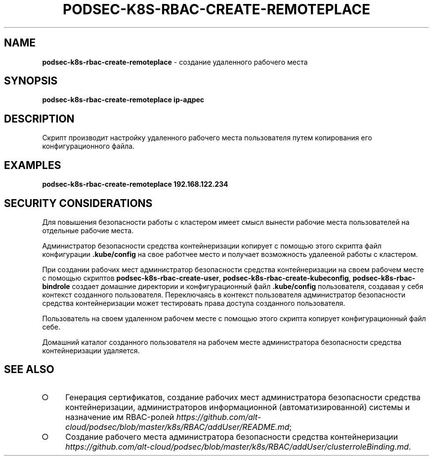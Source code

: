 .\" generated with Ronn/v0.7.3
.\" http://github.com/rtomayko/ronn/tree/0.7.3
.
.TH "PODSEC\-K8S\-RBAC\-CREATE\-REMOTEPLACE" "1" "March 2023" "" ""
.
.SH "NAME"
\fBpodsec\-k8s\-rbac\-create\-remoteplace\fR \- создание удаленного рабочего места
.
.SH "SYNOPSIS"
\fBpodsec\-k8s\-rbac\-create\-remoteplace ip\-адрес\fR
.
.SH "DESCRIPTION"
Скрипт производит настройку удаленного рабочего места пользователя путем копирования его конфигурационного файла\.
.
.SH "EXAMPLES"
\fBpodsec\-k8s\-rbac\-create\-remoteplace 192\.168\.122\.234\fR
.
.SH "SECURITY CONSIDERATIONS"
Для повышения безопасности работы с кластером имеет смысл вынести рабочие места пользователей на отдельные рабочие места\.
.
.P
Администратор безопасности средства контейнеризации копирует с помощью этого скрипта файл конфигурации \fB\.kube/config\fR на свое работчее место и получает возможность удалееной работы с кластером\.
.
.P
При создании рабочих мест администратор безопасности средства контейнеризации на своем рабочем месте с помощью скриптов \fBpodsec\-k8s\-rbac\-create\-user\fR, \fBpodsec\-k8s\-rbac\-create\-kubeconfig\fR, \fBpodsec\-k8s\-rbac\-bindrole\fR создает домашние директории и конфигурационный файл \fB\.kube/config\fR пользователя, создавая у себя контекст созданного пользователя\. Переключаясь в контекст пользователя администратор безопасности средства контейнеризации может тестировать права доступа созданного пользователя\.
.
.P
Пользователь на своем удаленном рабочем месте с помощью этого скрипта копирует конфигурационный файл себе\.
.
.P
Домашний каталог созданного пользователя на рабочем месте администратора безопасности средства контейнеризации удаляется\.
.
.SH "SEE ALSO"
.
.IP "\[ci]" 4
Генерация сертификатов, создание рабочих мест администратора безопасности средства контейнеризации, администраторов информационной (автоматизированной) системы и назначение им RBAC\-ролей \fIhttps://github\.com/alt\-cloud/podsec/blob/master/k8s/RBAC/addUser/README\.md\fR;
.
.IP "\[ci]" 4
Создание рабочего места администратора безопасности средства контейнеризации \fIhttps://github\.com/alt\-cloud/podsec/blob/master/k8s/RBAC/addUser/clusterroleBinding\.md\fR\.
.
.IP "" 0

